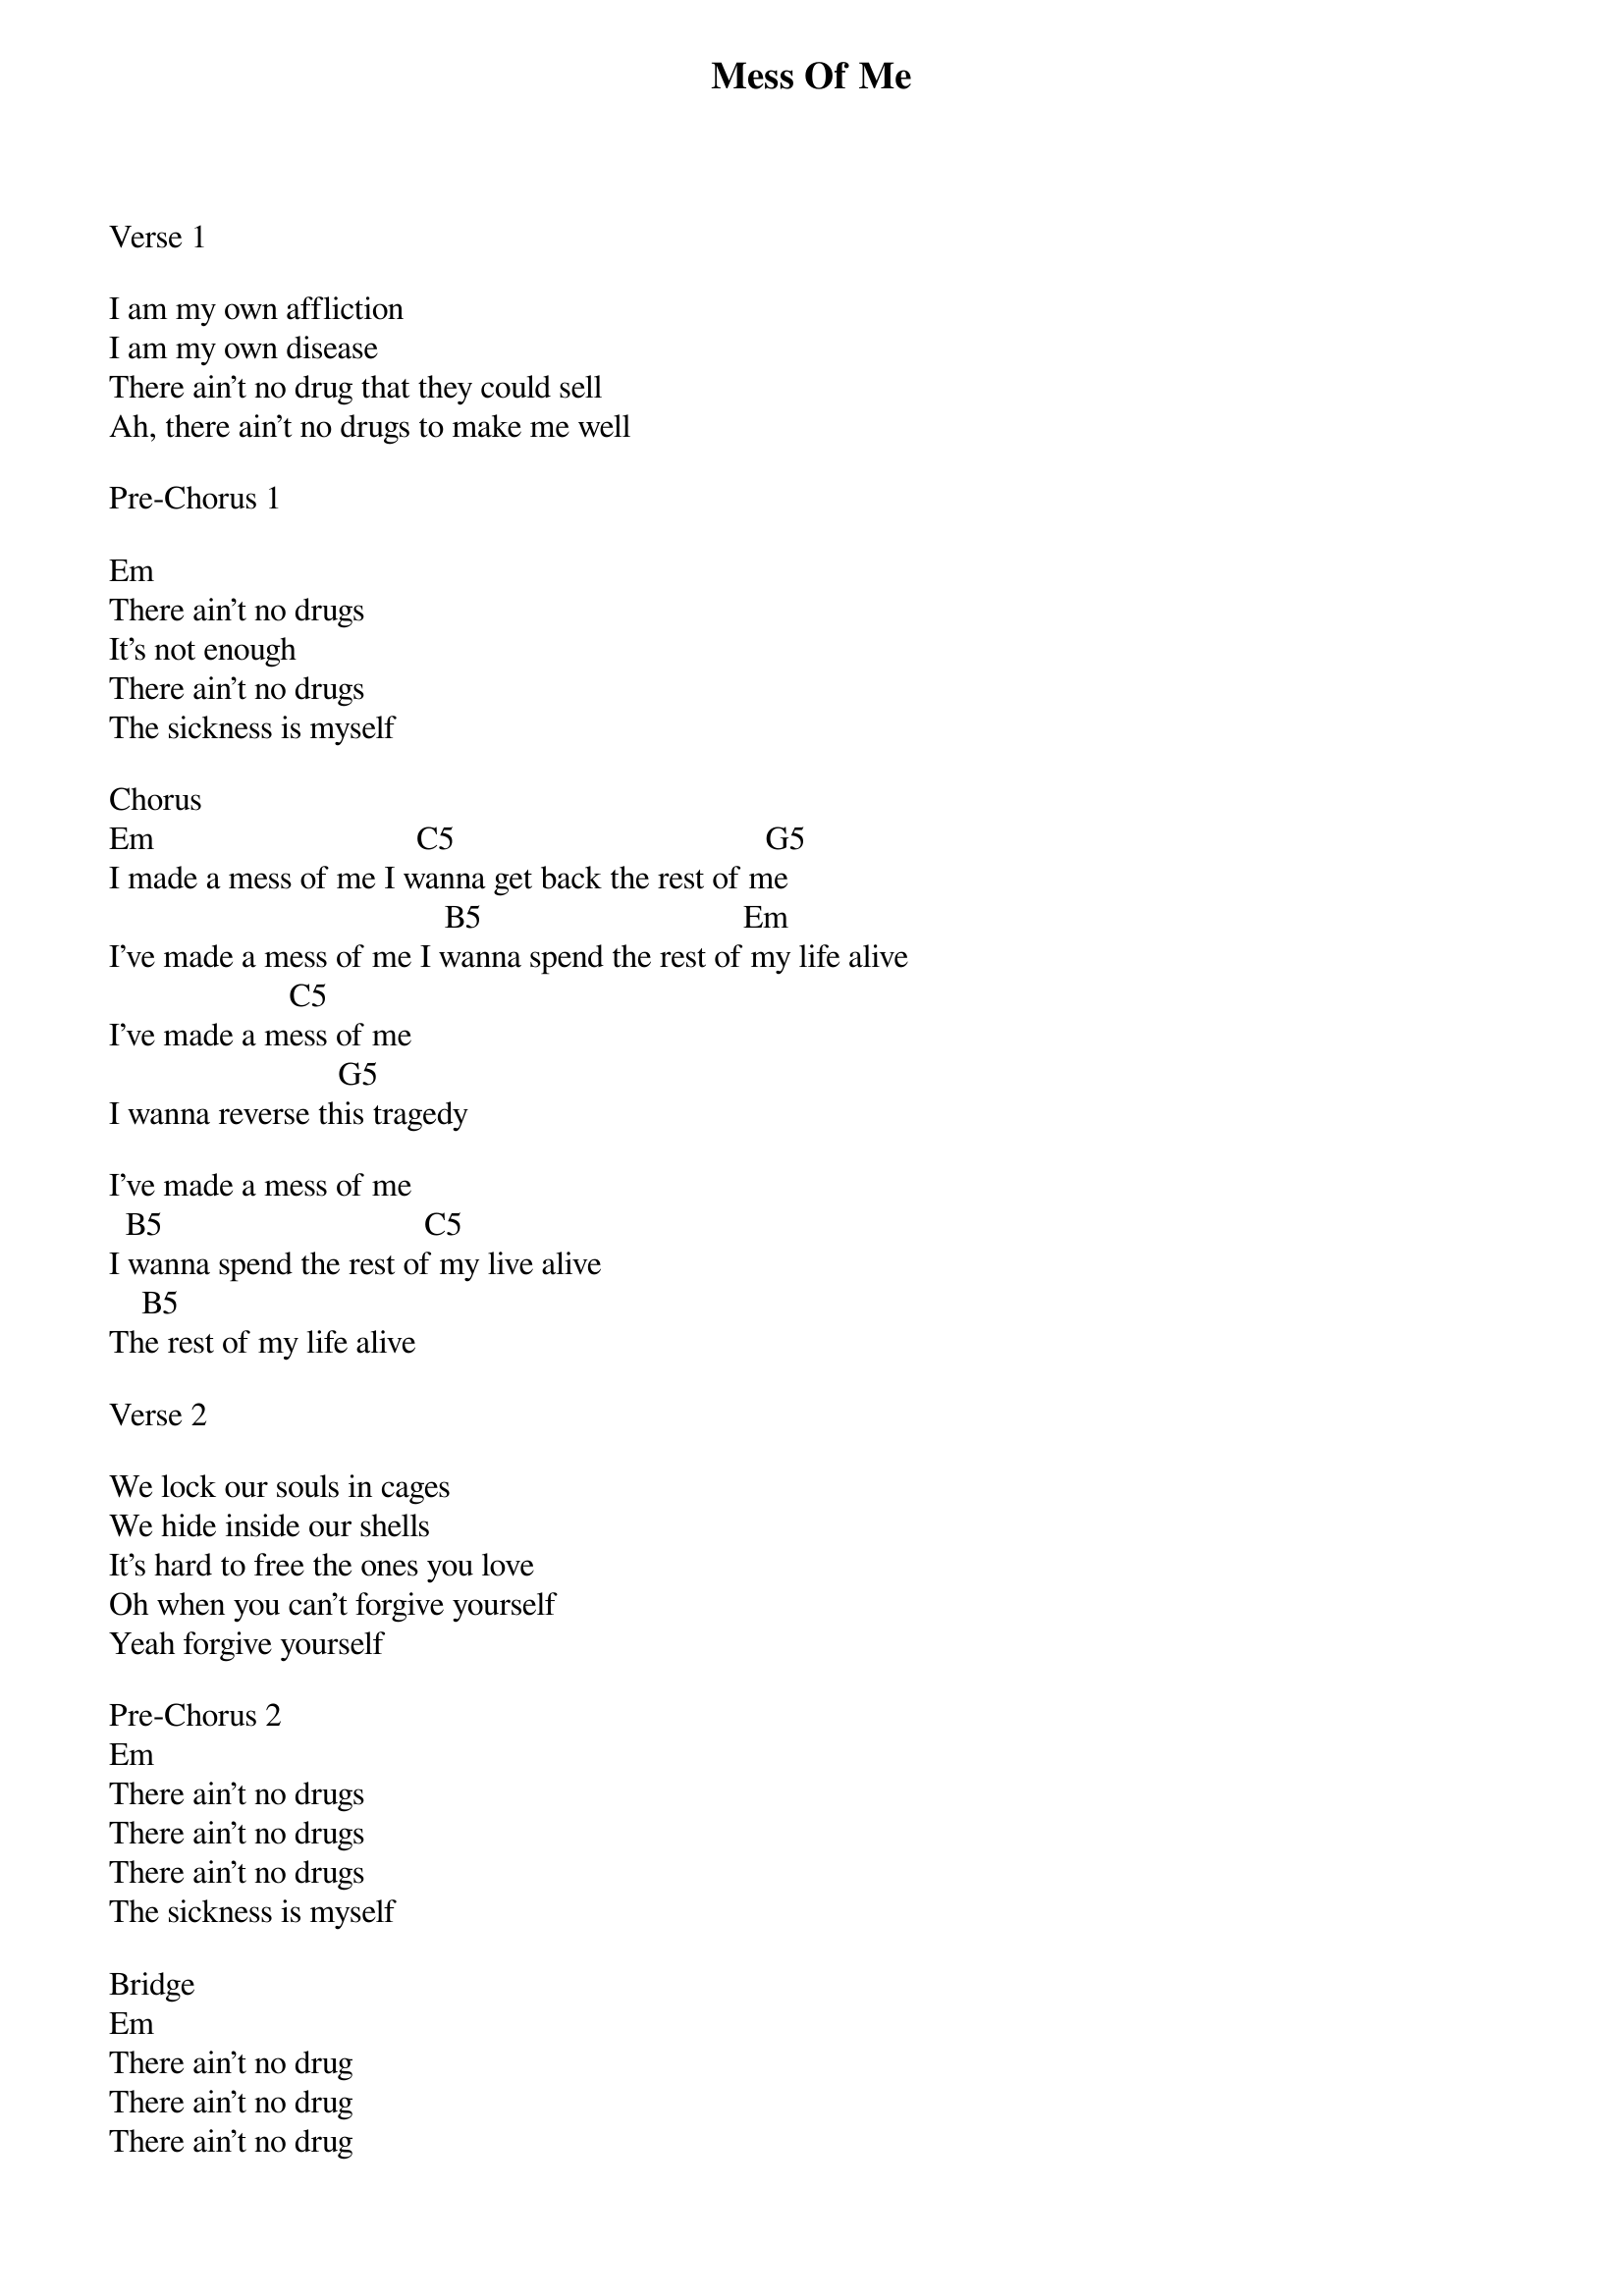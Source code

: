 {title: Mess Of Me}
{meta: CCLI 5627480}
{key: Em}
{tempo: }
{time: 4/4}
{duration: 0}


Verse 1
                    
I am my own affliction  
I am my own disease 
There ain't no drug that they could sell 
Ah, there ain't no drugs to make me well 

Pre-Chorus 1

Em
There ain't no drugs 
It's not enough 
There ain't no drugs 
The sickness is myself 

Chorus 
Em                                C5                                      G5
I made a mess of me I wanna get back the rest of me 
                                         B5                                Em
I've made a mess of me I wanna spend the rest of my life alive 
                      C5 
I've made a mess of me  
                            G5
I wanna reverse this tragedy 

I've made a mess of me 
  B5                                C5  
I wanna spend the rest of my live alive 
    B5                 
The rest of my life alive 

Verse 2

We lock our souls in cages 
We hide inside our shells 
It's hard to free the ones you love 
Oh when you can't forgive yourself 
Yeah forgive yourself

Pre-Chorus 2
Em
There ain't no drugs 
There ain't no drugs 
There ain't no drugs 
The sickness is myself 

Bridge 
Em
There ain't no drug 
There ain't no drug 
There ain't no drug 
No drugs to make me well 
There ain't no drug 
It's not enough 
We're breaking up 
The sickness is myself